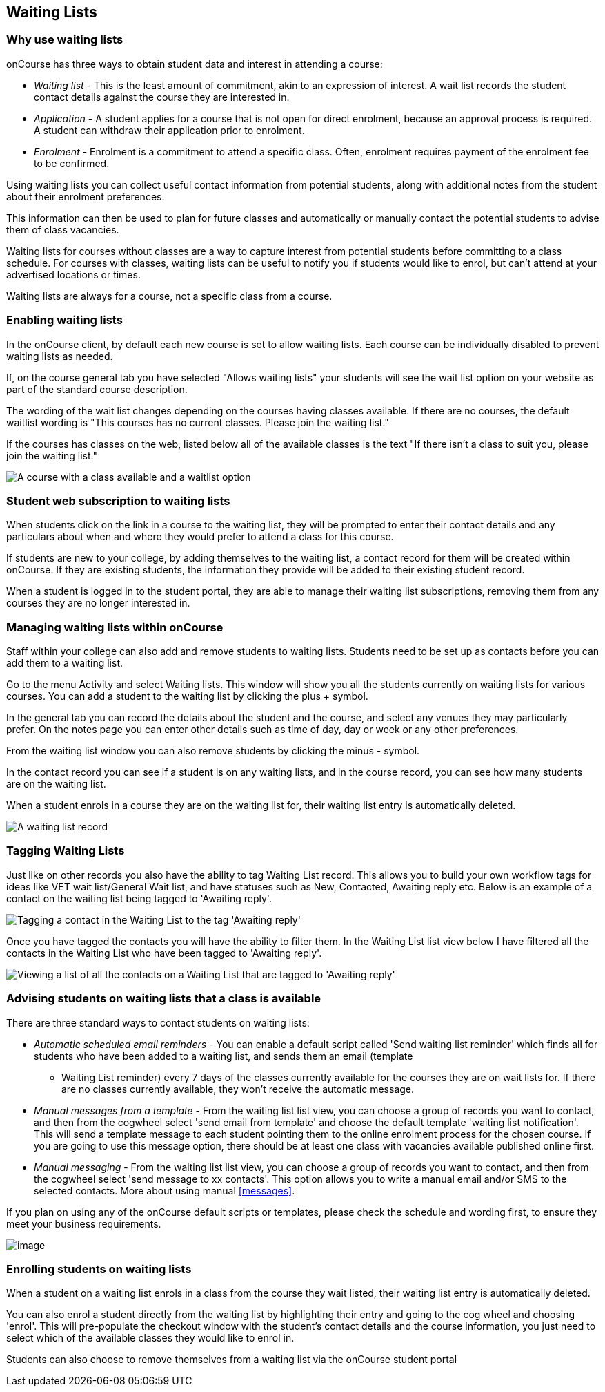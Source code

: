 [[waitingLists]]
== Waiting Lists

=== Why use waiting lists

onCourse has three ways to obtain student data and interest in attending a course:

* _Waiting list_ - This is the least amount of commitment, akin to an expression of interest.
A wait list records the student contact details against the course they are interested in.
* _Application_ - A student applies for a course that is not open for direct enrolment, because an approval process is required.
A student can withdraw their application prior to enrolment.
* _Enrolment_ - Enrolment is a commitment to attend a specific class.
Often, enrolment requires payment of the enrolment fee to be confirmed.

Using waiting lists you can collect useful contact information from potential students, along with additional notes from the student about their enrolment preferences.

This information can then be used to plan for future classes and automatically or manually contact the potential students to advise them of class vacancies.

Waiting lists for courses without classes are a way to capture interest from potential students before committing to a class schedule.
For courses with classes, waiting lists can be useful to notify you if students would like to enrol, but can't attend at your advertised locations or times.

Waiting lists are always for a course, not a specific class from a course.

[[waitingLists-Enabling]]
=== Enabling waiting lists

In the onCourse client, by default each new course is set to allow waiting lists.
Each course can be individually disabled to prevent waiting lists as needed.

If, on the course general tab you have selected "Allows waiting lists" your students will see the wait list option on your website as part of the standard course description.

The wording of the wait list changes depending on the courses having classes available.
If there are no courses, the default waitlist wording is "This courses has no current classes.
Please join the waiting list."

If the courses has classes on the web, listed below all of the available classes is the text "If there isn't a class to suit you, please join the waiting list."

image:images/waitlist_with_class.png[A course with a class available and a waitlist option,scaledwidth=100.0%]

[[waitingLists-webSubscriptions]]
=== Student web subscription to waiting lists

When students click on the link in a course to the waiting list, they will be prompted to enter their contact details and any particulars about when and where they would prefer to attend a class for this course.

If students are new to your college, by adding themselves to the waiting list, a contact record for them will be created within onCourse.
If they are existing students, the information they provide will be added to their existing student record.

When a student is logged in to the student portal, they are able to manage their waiting list subscriptions, removing them from any courses they are no longer interested in.

[[waitingLists-Managing]]
=== Managing waiting lists within onCourse

Staff within your college can also add and remove students to waiting lists.
Students need to be set up as contacts before you can add them to a waiting list.

Go to the menu Activity and select Waiting lists.
This window will show you all the students currently on waiting lists for various courses.
You can add a student to the waiting list by clicking the plus + symbol.

In the general tab you can record the details about the student and the course, and select any venues they may particularly prefer.
On the notes page you can enter other details such as time of day, day or week or any other preferences.

From the waiting list window you can also remove students by clicking the minus - symbol.

In the contact record you can see if a student is on any waiting lists, and in the course record, you can see how many students are on the waiting list.

When a student enrols in a course they are on the waiting list for, their waiting list entry is automatically deleted.

image:images/man_waiting_list.png[A waiting list record,scaledwidth=100.0%]

[[waitingLists-tagging]]
=== Tagging Waiting Lists

Just like on other records you also have the ability to tag Waiting List record.
This allows you to build your own workflow tags for ideas like VET wait list/General Wait list, and have statuses such as New, Contacted, Awaiting reply etc.
Below is an example of a contact on the waiting list being tagged to 'Awaiting reply'.

image:images/waitinglist_tagging.png[ Tagging a contact in the Waiting List to the tag 'Awaiting reply',scaledwidth=100.0%]

Once you have tagged the contacts you will have the ability to filter them.
In the Waiting List list view below I have filtered all the contacts in the Waiting List who have been tagged to 'Awaiting reply'.

image:images/waitinglist_filter.png[ Viewing a list of all the contacts on a Waiting List that are tagged to 'Awaiting reply',scaledwidth=100.0%]

[[waitingLists-advisingStudents]]
=== Advising students on waiting lists that a class is available

There are three standard ways to contact students on waiting lists:

* _Automatic scheduled email reminders_ - You can enable a default script called 'Send waiting list reminder' which finds all for students who have been added to a waiting list, and sends them an email (template
- Waiting List reminder) every 7 days of the classes currently available for the courses they are on wait lists for.
If there are no classes currently available, they won't receive the automatic message.
* _Manual messages from a template_ - From the waiting list list view, you can choose a group of records you want to contact, and then from the cogwheel select 'send email from template' and choose the default template 'waiting list notification'.
This will send a template message to each student pointing them to the online enrolment process for the chosen course.
If you are going to use this message option, there should be at least one class with vacancies available published online first.
* _Manual messaging_ - From the waiting list list view, you can choose a group of records you want to contact, and then from the cogwheel select 'send message to xx contacts'.
This option allows you to write a manual email and/or SMS to the selected contacts.
More about using manual <<messages>>.

If you plan on using any of the onCourse default scripts or templates, please check the schedule and wording first, to ensure they meet your business requirements.

image:images/advising_student.png[image,scaledwidth=100.0%]

[[waitingLists-enrollingStudents]]
=== Enrolling students on waiting lists

When a student on a waiting list enrols in a class from the course they wait listed, their waiting list entry is automatically deleted.

You can also enrol a student directly from the waiting list by highlighting their entry and going to the cog wheel and choosing 'enrol'.
This will pre-populate the checkout window with the student's contact details and the course information, you just need to select which of the available classes they would like to enrol in.

Students can also choose to remove themselves from a waiting list via the onCourse student portal

